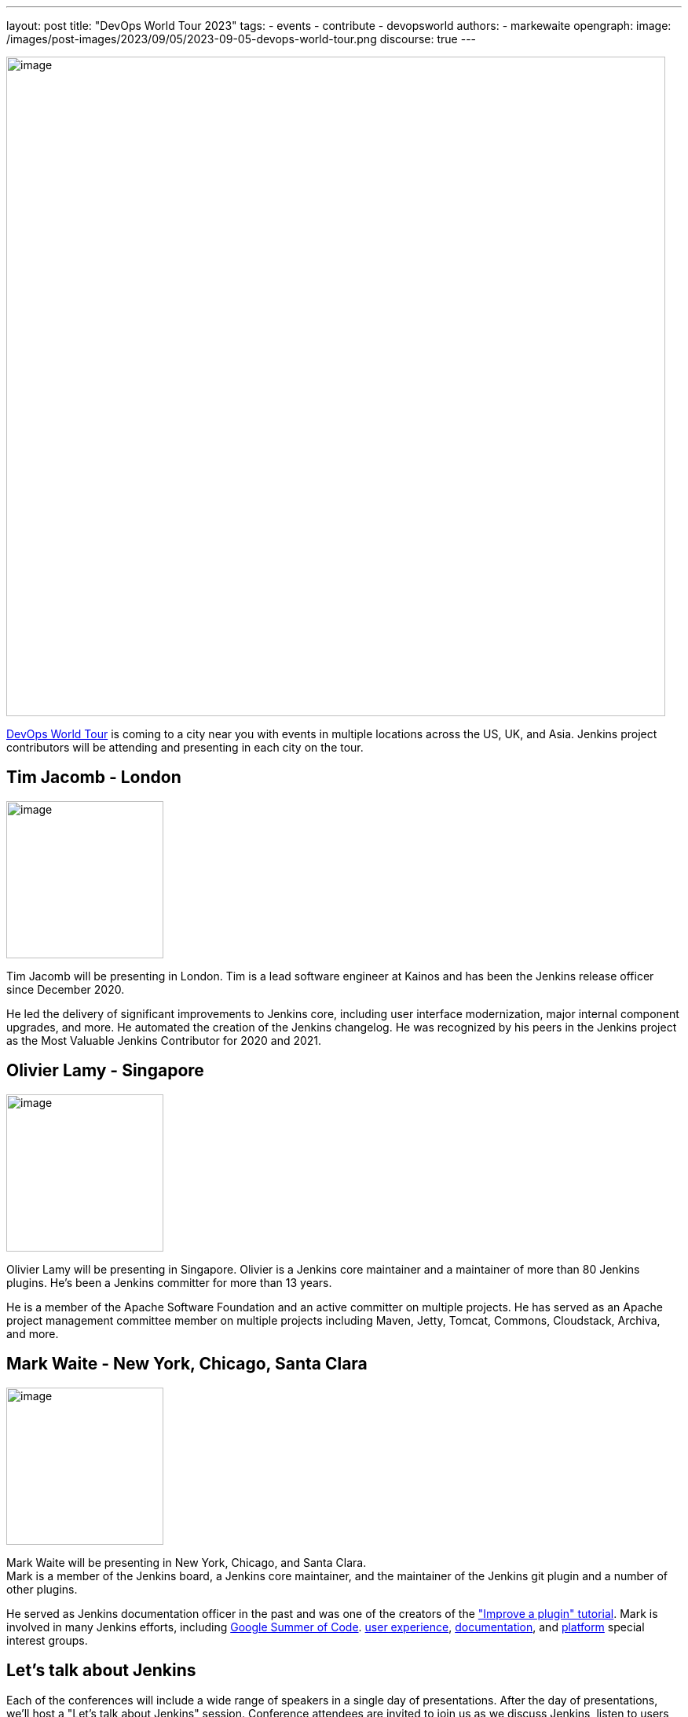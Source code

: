 ---
layout: post
title: "DevOps World Tour 2023"
tags:
- events
- contribute
- devopsworld
authors:
- markewaite
opengraph:
  image: /images/post-images/2023/09/05/2023-09-05-devops-world-tour.png
discourse: true
---

image:/images/post-images/2023/09/05/2023-09-05-devops-world-tour.png[image,width=839]

link:https://www.devopsworld.com/[DevOps World Tour] is coming to a city near you with events in multiple locations across the US, UK, and Asia.
Jenkins project contributors will be attending and presenting in each city on the tour.

== Tim Jacomb - London

image:/images/avatars/timja.jpg[image,width=200,float=right,role=center]

Tim Jacomb will be presenting in London.
Tim is a lead software engineer at Kainos and has been the Jenkins release officer since December 2020.

He led the delivery of significant improvements to Jenkins core, including user interface modernization, major internal component upgrades, and more.
He automated the creation of the Jenkins changelog.
He was recognized by his peers in the Jenkins project as the Most Valuable Jenkins Contributor for 2020 and 2021.

== Olivier Lamy - Singapore

image:https://avatars.githubusercontent.com/u/19728?v=4[image,width=200,float=right,role=center]

Olivier Lamy will be presenting in Singapore.
Olivier is a Jenkins core maintainer and a maintainer of more than 80 Jenkins plugins.
He's been a Jenkins committer for more than 13 years.

He is a member of the Apache Software Foundation and an active committer on multiple projects.
He has served as an Apache project management committee member on multiple projects including Maven, Jetty, Tomcat, Commons, Cloudstack, Archiva, and more.

== Mark Waite - New York, Chicago, Santa Clara

image:/images/avatars/markewaite.jpg[image,width=200,float=right,role=center]

Mark Waite will be presenting in New York, Chicago, and Santa Clara. +
Mark is a member of the Jenkins board, a Jenkins core maintainer, and the maintainer of the Jenkins git plugin and a number of other plugins.

He served as Jenkins documentation officer in the past and was one of the creators of the link:/doc/developer/tutorial-improve/["Improve a plugin" tutorial].
Mark is involved in many Jenkins efforts, including link:/projects/gsoc/[Google Summer of Code]. link:/sigs/ux/[user experience], link:/sigs/docs/[documentation], and link:/sigs/platform/[platform] special interest groups.

== Let's talk about Jenkins

Each of the conferences will include a wide range of speakers in a single day of presentations.
After the day of presentations, we'll host a "Let's talk about Jenkins" session.
Conference attendees are invited to join us as we discuss Jenkins, listen to users, and identify ways that Jenkins can help users succeed.

Register for the DevOps World Tour near you at the link:https://www.devopsworld.com/[conference website].
Jenkins users and contributors are invited to use the **DW23JENKINS** discount code.
See you at the conference!
